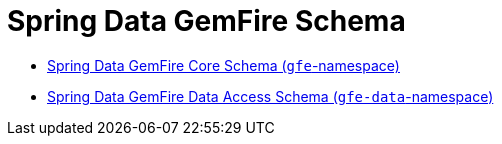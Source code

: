 [[appendix-schema]]
[appendix]
= Spring Data GemFire Schema
:resourcesDir: {basedocdir}/../resources

- http://www.springframework.org/schema/gemfire/spring-gemfire.xsd[Spring Data GemFire Core Schema (`gfe`-namespace)]
- http://www.springframework.org/schema/gemfire/spring-data-gemfire.xsd[Spring Data GemFire Data Access Schema (`gfe-data`-namespace)]
